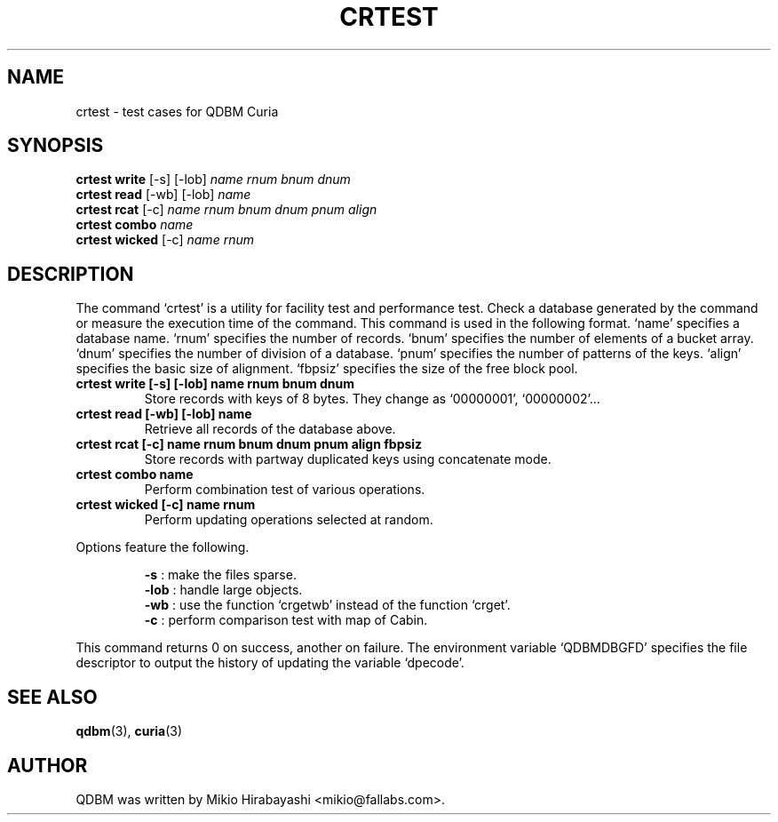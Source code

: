 .TH CRTEST 1 "2005-06-01" "Man Page" "Quick Database Manager"

.SH NAME
crtest \- test cases for QDBM Curia

.SH SYNOPSIS
.PP
.B crtest write
.RI "[-s] [-lob] " name " " rnum " " bnum " " dnum
.br
.B crtest read
.RI "[-wb] [-lob] " name
.br
.B crtest rcat
.RI "[-c] " name " " rnum " " bnum " " dnum " " pnum " " align
.br
.B crtest combo
.I name
.br
.B crtest wicked
.RI "[-c] " name " "rnum

.SH DESCRIPTION
.PP
The command `crtest' is a utility for facility test and performance test.  Check a database generated by the command or measure the execution time of the command.  This command is used in the following format.  `name' specifies a database name.  `rnum' specifies the number of records.  `bnum' specifies the number of elements of a bucket array.  `dnum' specifies the number of division of a database.  `pnum' specifies the number of patterns of the keys.  `align' specifies the basic size of alignment.  `fbpsiz' specifies the size of the free block pool.
.PP
.TP
.B crtest write [-s] [-lob] name rnum bnum dnum
Store records with keys of 8 bytes.  They change as `00000001', `00000002'...
.TP
.B crtest read [-wb] [-lob] name
Retrieve all records of the database above.
.TP
.B crtest rcat [-c] name rnum bnum dnum pnum align fbpsiz
Store records with partway duplicated keys using concatenate mode.
.TP
.B crtest combo name
Perform combination test of various operations.
.TP
.B crtest wicked [-c] name rnum
Perform updating operations selected at random.
.PP
Options feature the following.
.PP
.RS
.B -s
: make the files sparse.
.br
.B -lob
: handle large objects.
.br
.B -wb
: use the function `crgetwb' instead of the function `crget'.
.br
.B -c
: perform comparison test with map of Cabin.
.RE
.PP
This command returns 0 on success, another on failure.  The environment variable `QDBMDBGFD' specifies the file descriptor to output the history of updating the variable `dpecode'.

.SH SEE ALSO
.PP
.BR qdbm (3),
.BR curia (3)

.SH AUTHOR
QDBM was written by Mikio Hirabayashi <mikio@fallabs.com>.

